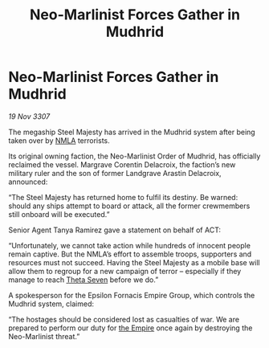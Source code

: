 :PROPERTIES:
:ID:       48d635d5-3b9a-4af2-b7fe-9643459a0ac2
:END:
#+title: Neo-Marlinist Forces Gather in Mudhrid
#+filetags: :galnet:

* Neo-Marlinist Forces Gather in Mudhrid

/19 Nov 3307/

The megaship Steel Majesty has arrived in the Mudhrid system after being taken over by [[id:dbfbb5eb-82a2-43c8-afb9-252b21b8464f][NMLA]] terrorists. 

Its original owning faction, the Neo-Marlinist Order of Mudhrid, has officially reclaimed the vessel. Margrave Corentin Delacroix, the faction’s new military ruler and the son of former Landgrave Arastin Delacroix, announced: 

“The Steel Majesty has returned home to fulfil its destiny. Be warned: should any ships attempt to board or attack, all the former crewmembers still onboard will be executed.” 

Senior Agent Tanya Ramirez gave a statement on behalf of ACT: 

“Unfortunately, we cannot take action while hundreds of innocent people remain captive. But the NMLA’s effort to assemble troops, supporters and resources must not succeed. Having the Steel Majesty as a mobile base will allow them to regroup for a new campaign of terror – especially if they manage to reach [[id:7878ad2d-4118-4028-bfff-90a3976313bd][Theta Seven]] before we do.” 

A spokesperson for the Epsilon Fornacis Empire Group, which controls the Mudhrid system, claimed: 

“The hostages should be considered lost as casualties of war. We are prepared to perform our duty for [[id:77cf2f14-105e-4041-af04-1213f3e7383c][the Empire]] once again by destroying the Neo-Marlinist threat.”
